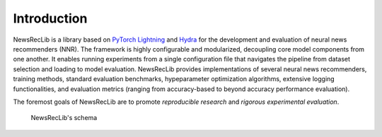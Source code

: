 Introduction
============

NewsRecLib is a library based on `PyTorch Lightning <https://lightning.ai/docs/pytorch/stable/>`_
and `Hydra <https://hydra.cc/>`_
for the development and evaluation of neural news recommenders (NNR).
The framework is highly configurable and modularized,
decoupling core model components from one another. It enables running experiments from
a single configuration file that navigates the pipeline from dataset selection and loading
to model evaluation.
NewsRecLib provides implementations of several neural news recommenders,
training methods, standard evaluation benchmarks, hypeparameter optimization algorithms,
extensive logging functionalities, and evaluation metrics
(ranging from accuracy-based to beyond accuracy performance evaluation).

The foremost goals of NewsRecLib are to promote *reproducible research* and
*rigorous experimental evaluation*.

.. figure:: ../_static/framework.png
   :alt: NewsRecLib' schema

   NewsRecLib's schema
